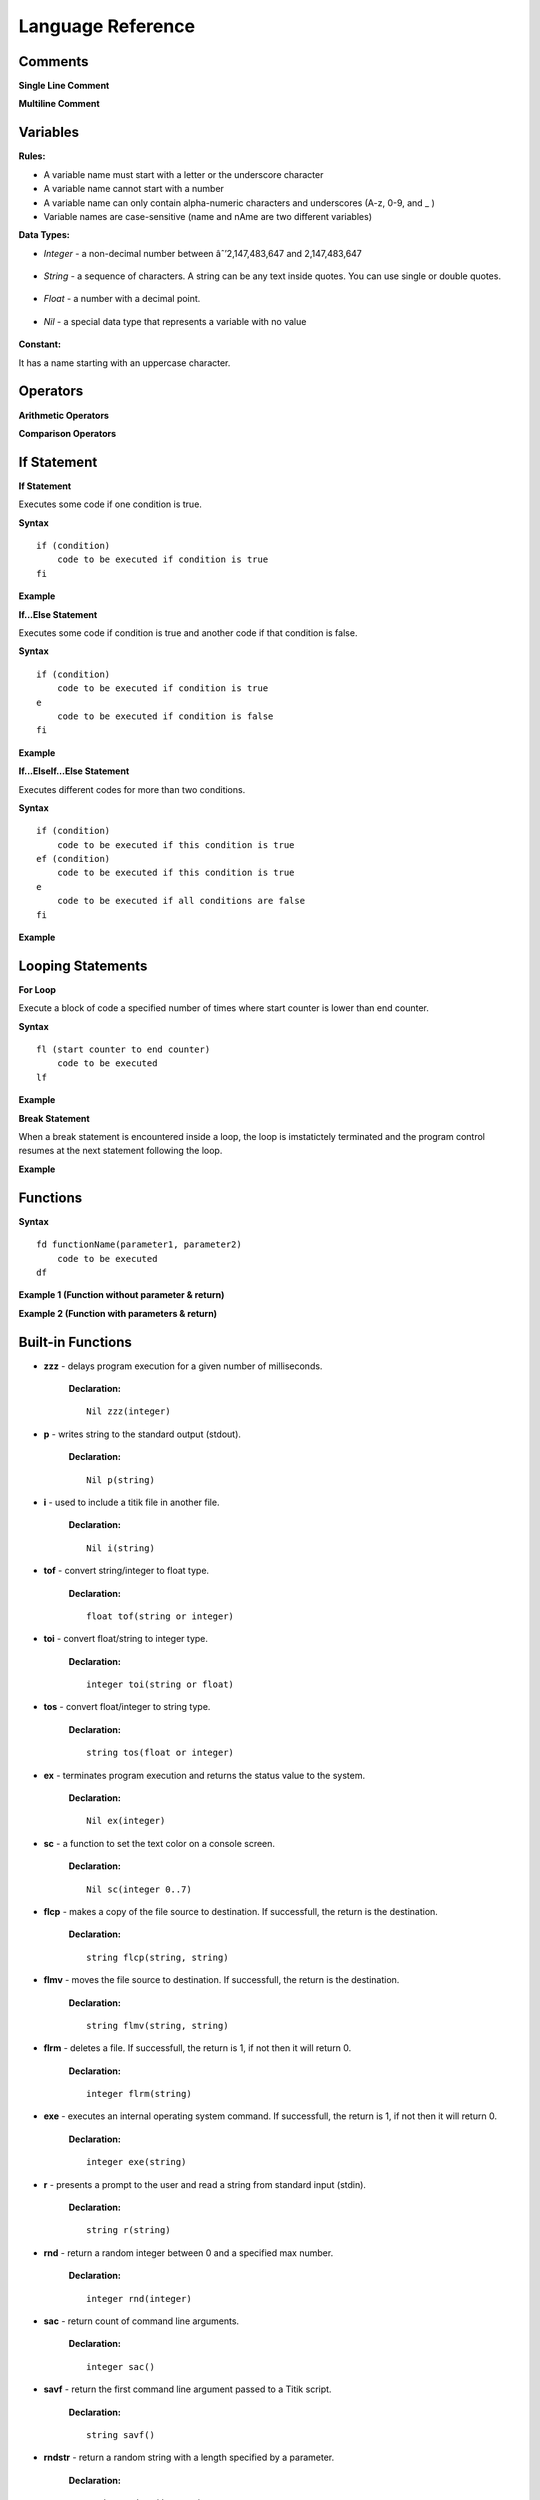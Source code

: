 Language Reference
==================

Comments
--------

**Single Line Comment**

.. image:: http://ferdinandsilva.com/static/comment1.png

**Multiline Comment**

.. image:: http://ferdinandsilva.com/static/comment2.png

Variables
---------

**Rules:**

- A variable name must start with a letter or the underscore character
- A variable name cannot start with a number
- A variable name can only contain alpha-numeric characters and underscores (A-z, 0-9, and _ )
- Variable names are case-sensitive (name and nAme are two different variables)

**Data Types:**

- *Integer* - a non-decimal number between âˆ’2,147,483,647 and 2,147,483,647

    .. image:: http://ferdinandsilva.com/static/integer.png

- *String* - a sequence of characters. A string can be any text inside quotes. You can use single or double quotes.

    .. image:: http://ferdinandsilva.com/static/string.png

- *Float* - a number with a decimal point.

    .. image:: http://ferdinandsilva.com/static/float.png

- *Nil* - a special data type that represents a variable with no value

    .. image:: http://ferdinandsilva.com/static/nil.png

**Constant:**

It has a name starting with an uppercase character.

.. image:: http://ferdinandsilva.com/static/constant.png

Operators
---------

**Arithmetic Operators**

+----------+-----------------+-----------------------------------------------------------------------+
| Operator |       Name      |                  Example                                              |
+==========+=================+=======================================================================+
|      \+  |    Addition     | .. image:: http://ferdinandsilva.com/static/sum.png                    |
+----------+-----------------+-----------------------------------------------------------------------+
|      \-  |   Subtraction   | .. image:: http://ferdinandsilva.com/static/difference.png             |
+----------+-----------------+-----------------------------------------------------------------------+
|      \*  | Multiplication  | .. image:: http://ferdinandsilva.com/static/product.png                |
+----------+-----------------+-----------------------------------------------------------------------+
|       /  |   Division      | .. image:: http://ferdinandsilva.com/static/quotient.png               |
+----------+-----------------+-----------------------------------------------------------------------+

**Comparison Operators**

+----------+-----------------+-----------------------------------------------------------------------+
| Operator |       Name      |                  Example                                              |
+==========+=================+=======================================================================+
|    \=    | Equal           | .. image:: http://ferdinandsilva.com/static/equal.png                  |
+----------+-----------------+-----------------------------------------------------------------------+
|     >    | Greater than    | .. image:: http://ferdinandsilva.com/static/greater.png                |
+----------+-----------------+-----------------------------------------------------------------------+
|     <    | Less than       | .. image:: http://ferdinandsilva.com/static/less.png                   |
+----------+-----------------+-----------------------------------------------------------------------+

If Statement
------------

**If Statement**

Executes some code if one condition is true.

**Syntax**
::
    if (condition)
        code to be executed if condition is true
    fi

**Example**

.. image:: http://ferdinandsilva.com/static/equal.png

**If...Else Statement**

Executes some code if condition is true and another code if that condition is false.

**Syntax**
::
    if (condition)
        code to be executed if condition is true
    e 
        code to be executed if condition is false
    fi

**Example**

.. image:: http://ferdinandsilva.com/static/ifelse.png

**If...ElseIf...Else Statement**

Executes different codes for more than two conditions.

**Syntax**
::
    if (condition)
        code to be executed if this condition is true
    ef (condition)
        code to be executed if this condition is true
    e
        code to be executed if all conditions are false
    fi

**Example**

.. image:: http://ferdinandsilva.com/static/ifelseif.png

Looping Statements
------------------

**For Loop**

Execute a block of code a specified number of times where start counter is lower than end counter.

**Syntax**
::
    fl (start counter to end counter)
        code to be executed
    lf

**Example**

.. image:: http://ferdinandsilva.com/static/forward.png

**Break Statement**

When a break statement is encountered inside a loop, the loop is imstatictely terminated and the program control resumes at the next statement following the loop.

**Example**

.. image:: http://ferdinandsilva.com/static/break.png

Functions
---------

**Syntax**
::
    fd functionName(parameter1, parameter2)
        code to be executed
    df

**Example 1 (Function without parameter & return)**

.. image:: http://ferdinandsilva.com/static/function1.png

**Example 2 (Function with parameters & return)**

.. image:: http://ferdinandsilva.com/static/function2.png

Built-in Functions
------------------

- **zzz** - delays program execution for a given number of milliseconds.

    **Declaration:**
    ::
        Nil zzz(integer)

- **p** - writes string to the standard output (stdout).

    **Declaration:**
    ::
        Nil p(string)

- **i** - used to include a titik file in another file.

    **Declaration:**
    ::
        Nil i(string)

- **tof** - convert string/integer to float type.

    **Declaration:**
    ::
        float tof(string or integer)

- **toi** - convert float/string to integer type.

    **Declaration:**
    ::
        integer toi(string or float)

- **tos** - convert float/integer to string type.

    **Declaration:**
    ::
        string tos(float or integer)

- **ex** - terminates program execution and returns the status value to the system.

    **Declaration:**
    ::
        Nil ex(integer)

- **sc** - a function to set the text color on a console screen.

    **Declaration:**
    ::
        Nil sc(integer 0..7)

- **flcp** - makes a copy of the file source to destination. If successfull, the return is the destination.

    **Declaration:**
    ::
        string flcp(string, string)

- **flmv** - moves the file source to destination. If successfull, the return is the destination.

    **Declaration:**
    ::
        string flmv(string, string)

- **flrm** - deletes a file. If successfull, the return is 1, if not then it will return 0.

    **Declaration:**
    ::
        integer flrm(string)

- **exe** - executes an internal operating system command. If successfull, the return is 1, if not then it will return 0.

    **Declaration:**
    ::
        integer exe(string)

- **r** - presents a prompt to the user and read a string from standard input (stdin).

    **Declaration:**
    ::
        string r(string)

- **rnd** - return a random integer between 0 and a specified max number.

    **Declaration:**
    ::
        integer rnd(integer)

- **sac** - return count of command line arguments.

    **Declaration:**
    ::
        integer sac()

- **savf** - return the first command line argument passed to a Titik script.

    **Declaration:**
    ::
        string savf()

- **rndstr** - return a random string with a length specified by a parameter.

    **Declaration:**
    ::
        string rndstr(integer)